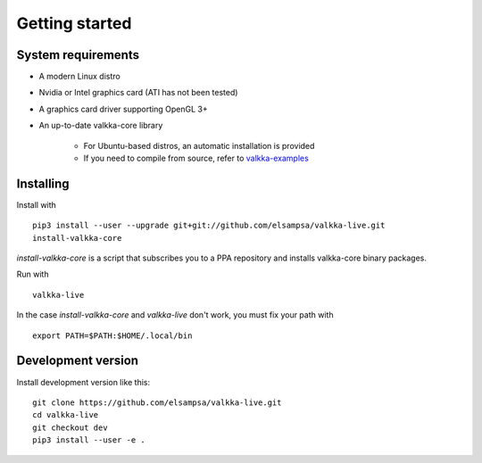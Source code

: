 
.. _started:

Getting started
===============


System requirements
-------------------

- A modern Linux distro
- Nvidia or Intel graphics card (ATI has not been tested)
- A graphics card driver supporting OpenGL 3+
- An up-to-date valkka-core library
    
    - For Ubuntu-based distros, an automatic installation is provided
    - If you need to compile from source, refer to `valkka-examples <https://elsampsa.github.io/valkka-examples/_build/html/index.html>`_


Installing
----------

Install with

::

    pip3 install --user --upgrade git+git://github.com/elsampsa/valkka-live.git 
    install-valkka-core
    
*install-valkka-core* is a script that subscribes you to a PPA repository and installs valkka-core binary packages.
    
Run with
    
::

    valkka-live

    
In the case *install-valkka-core* and *valkka-live* don't work, you must fix your path with

::
    
    export PATH=$PATH:$HOME/.local/bin
    
    
Development version
-------------------

Install development version like this:

::

    git clone https://github.com/elsampsa/valkka-live.git
    cd valkka-live
    git checkout dev
    pip3 install --user -e .


.. If the scripts don't run, remember that pip3 installs scripts (*install-valkka-core* and *valkka-live*) under *$HOME/local/bin*.  See that this directory is on your $PATH.


.. TODO
.. System tuning
.. -------------

.. To understand bottlenecks in high-throughput video streaming, please read the *Common problems* chapter in `valkka-examples page <https://elsampsa.github.io/valkka-examples/_build/html/index.html>`_

.. To augment the socket buffers, run
.. valkka-live-system-tune
.. This will modify your */etc/sysctl.conf* file automatically.

